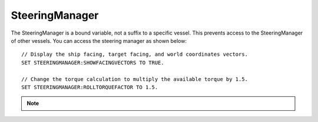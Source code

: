 .. _steeringmanager:

SteeringManager
===============

The SteeringManager is a bound variable, not a suffix to a specific vessel.  This prevents access to the SteeringManager of other vessels.  You can access the steering manager as shown below: ::

    // Display the ship facing, target facing, and world coordinates vectors.
    SET STEERINGMANAGER:SHOWFACINGVECTORS TO TRUE.

    // Change the torque calculation to multiply the available torque by 1.5.
    SET STEERINGMANAGER:ROLLTORQUEFACTOR TO 1.5.

.. note::

    .. versionadded:: 0.18

        The :struct:`SteeringManager` was added to improve the accuracy of kOS's cooked steering.  While this code is a significant improvement over the old system, it is not perfect.  Specifically it does not properly calculate the effects of control surfaces, nor does it account for atmospheric drag.  It also does not adjust for asymmetric RCS or Engine thrust.  It does allow for some modifications to the built in logic through the torque adjustments and factors.  However, if there is a condition for which the new steering manager is unable to provide accurate control, you should continue to fall back to raw controls.


.. structure:: SteeringManager

    ===================================== ========================= =============
     Suffix                                Type                      Description
    ===================================== ========================= =============
     :attr:`PITCHPID`                      :struct:`PIDLoop`         The PIDLoop for the pitch direction.
     :attr:`YAWPID`                        :struct:`PIDLoop`         The PIDLoop for the yaw direction.
     :attr:`ROLLPID`                       :struct:`PIDLoop`         The PIDLoop for the roll direction.
     :attr:`ENABLED`                       bool                      Returns true if the `SteeringManager` is currently controlling the vessel
     :attr:`TARGET`                        :struct:`Direction`       The direction that the vessel is currently steering towards
     :meth:`RESETPIDS()`                   none                      Called to call `RESET` on all steering PID loops.
     :attr:`SHOWFACINGVECTORS`             bool                      Enable/disable display of ship facing, target, and world coordinates vectors.
     :attr:`SHOWANGULARVECTORS`            bool                      Enable/disable display of angular rotation vectors
     :attr:`SHOWTHRUSTVECTORS`             bool                      Enable/disable display of engine thrust vectors
     :attr:`SHOWRCSVECTORS`                bool                      Enable/disable display of rcs thrust vectors
     :attr:`SHOWSTEERINGSTATS`             bool                      Enable/disable printing of the steering information on the terminal
     :attr:`WRITECSVFILES`                  bool                      Enable/disable logging steering to csv files.
     :attr:`PITCHTS`                       scalar (s)                Settling time for the pitch torque calculation
     :attr:`YAWTS`                         scalar (s)                Settling time for the yaw torque calculation
     :attr:`ROLLTS`                        scalar (s)                Settling time for the roll torque calculation
     :attr:`MAXSTOPPINGTIME`               scalar (s)                The maximum amount of stopping time to limit angular turn rate.
     :attr:`ANGLEERROR`                    scalar (deg)              The angle between vessel:facing and target directions
     :attr:`PITCHERROR`                    scalar (deg)              The angular error in the pitch direction
     :attr:`YAWERROR`                      scalar (deg)              The angular error in the yaw direction
     :attr:`ROLLERROR`                     scalar (deg)              The angular error in the roll direction
     :attr:`PITCHTORQUEADJUST`             scalar (kN)               Additive adjustment to pitch torque (calculated)
     :attr:`YAWTORQUEADJUST`               scalar (kN)               Additive adjustment to yaw torque (calculated)
     :attr:`ROLLTORQUEADJUST`              scalar (kN)               Additive adjustment to roll torque (calculated)
     :attr:`PITCHTORQUEFACTOR`             scalar                    Multiplicative adjustment to pitch torque (calculated)
     :attr:`YAWTORQUEFACTOR`               scalar                    Multiplicative adjustment to yaw torque (calculated)
     :attr:`ROLLTORQUEFACTOR`              scalar                    Multiplicative adjustment to roll torque (calculated)
    ===================================== ========================= =============

.. attribute:: SteeringManager:PITCHPID

    :type: :struct:`PIDLoop`
    :access: Get only

    Returns the PIDLoop object for the pitch direction.  This allows direct manipulation of the gain parameters, and other components of the :struct:`PIDLoop` structure.  The loop's `MAXOUTPUT` value will be overwritten on every sample, with it being set to limit the maximum turning rate to that which can be stopped in a :attr:`MAXSTOPPINGTIME` seconds (calculated based on available torque, and the ship's moment of inertia).

.. attribute:: SteeringManager:YAWPID

    :type: :struct:`PIDLoop`
    :access: Get only

    Returns the PIDLoop object for the yaw direction.  This allows direct manipulation of the gain parameters, and other components of the :struct:`PIDLoop` structure.  The loop's `MAXOUTPUT` value will be overwritten on every sample, with it being set to limit the maximum turning rate to that which can be stopped in a :attr:`MAXSTOPPINGTIME` seconds (calculated based on available torque, and the ship's moment of inertia).

.. attribute:: SteeringManager:ROLLPID

    :type: :struct:`PIDLoop`
    :access: Get only

    Returns the PIDLoop object for the roll direction.  This allows direct manipulation of the gain parameters, and other components of the :struct:`PIDLoop` structure.  The loop's `MAXOUTPUT` value will be overwritten on every sample, with it being set to limit the maximum turning rate to that which can be stopped in a :attr:`MAXSTOPPINGTIME` seconds (calculated based on available torque, and the ship's moment of inertia).

.. attribute:: SteeringManager:ENABLED

    :type: bool
    :access: Get only

    Returns true if the SteeringManager is currently controlling the vessel steering.

.. attribute:: SteeringManager:TARGET

    :type: :struct:`Direction`
    :access: Get only

    Returns direction that the is currently being targeted.  If steering is locked to a vector, this will return the calculated direction.  If steering is locked to "kill", this will return the vessel's last facing direction.

.. method:: SteeringManager:RESETPIDS

    :return: none

    Returns direction that the is currently being targeted.  If steering is locked to a vector, this will return the calculated direction.  If steering is locked to "kill", this will return the vessel's last facing direction.

.. attribute:: SteeringManager:SHOWFACINGVECTORS

    :type: bool
    :access: Get/Set

    Setting this suffix to true will cause the steering manager to display graphical vectors (see :struct:`VecDraw`) representing the forward, top, and starboard of the facing direction, as well as the world x, y, and z axis orientation (centered on the vessel).  Setting to false will hide the vectors, as will disabling locked steering.

.. attribute:: SteeringManager:SHOWANGULARVECTORS

    :type: bool
    :access: Get/Set

    Setting this suffix to true will cause the steering manager to display graphical vectors (see :struct:`VecDraw`) representing the current and target angular velocities in the pitch, yaw, and roll directions.  Setting to false will hide the vectors, as will disabling locked steering.

.. attribute:: SteeringManager:SHOWTHRUSTVECTORS

    :type: bool
    :access: Get/Set

    Setting this suffix to true will cause the steering manager to display graphical vectors (see :struct:`VecDraw`) representing the thrust and torque for each active engine.  Setting to false will hide the vectors, as will disabling locked steering.

.. attribute:: SteeringManager:SHOWRCSVECTORS

    :type: bool
    :access: Get/Set

    Setting this suffix to true will cause the steering manager to display graphical vectors (see :struct:`VecDraw`) representing the thrust and torque for each active RCS block.  Setting to false will hide the vectors, as will disabling locked steering.

.. attribute:: SteeringManager:SHOWSTEERINGSTATS

    :type: bool
    :access: Get/Set

    Setting this suffix to true will cause the steering manager to clear the terminal screen and print steering data each update.

.. attribute:: SteeringManager:WRITECSVFILES

    :type: bool
    :access: Get/Set

    Setting this suffix to true will cause the steering manager log the data from all 6 PIDLoops calculating target angular velocity and target torque.  The files are stored in the `[KSP Root]\GameData\kOS\Plugins\PluginData\kOS` folder, with one file per loop and a new file created for each new manager instance (i.e. every launch, every revert, and every vessel load).  These files can grow quite large, and add up quickly, so it is recommended to only set this value to true for testing or debugging and not normal operation.

.. attribute:: SteeringManager:PITCHTS

    :type: scalar
    :access: Get/Set

    Represents the settling time for the PID calculating pitch torque based on target angular velocity.  The proportional and integral gain is calculated based on the settling time and the moment of inertia in the pitch direction.  Ki = (moment of inertia) * (4 / (settling time)) ^ 2.  Kp = 2 * sqrt((moment of inertia) * Ki).

.. attribute:: SteeringManager:YAWTS

    :type: scalar
    :access: Get/Set

    Represents the settling time for the PID calculating yaw torque based on target angular velocity.  The proportional and integral gain is calculated based on the settling time and the moment of inertia in the yaw direction.  Ki = (moment of inertia) * (4 / (settling time)) ^ 2.  Kp = 2 * sqrt((moment of inertia) * Ki).

.. attribute:: SteeringManager:ROLLTS

    :type: scalar
    :access: Get/Set

    Represents the settling time for the PID calculating roll torque based on target angular velocity.  The proportional and integral gain is calculated based on the settling time and the moment of inertia in the roll direction.  Ki = (moment of inertia) * (4 / (settling time)) ^ 2.  Kp = 2 * sqrt((moment of inertia) * Ki).

.. attribute:: SteeringManager:MAXSTOPPINGTIME

    :type: scalar (s)
    :access: Get/Set

    This value is used to limit the turning rate when calculating target angular velocity.  The ship will not turn faster than what it can stop in this amount of time.  The maximum angular velocity about each axis is calculated as: (max angular velocity) = MAXSTOPPINGTIME * (available torque) / (moment of inertia).

.. attribute:: SteeringManager:ANGLEERROR

    :type: scalar (deg)
    :access: Get only

    The angle between the ship's facing direction forward vector and the target direction's forward.  This is the combined pitch and yaw error.

.. attribute:: SteeringManager:PITCHERROR

    :type: scalar (deg)
    :access: Get only

    The pitch angle between the ship's facing direction and the target direction.

.. attribute:: SteeringManager:YAWERROR

    :type: scalar (deg)
    :access: Get only

    The yaw angle between the ship's facing direction and the target direction.

.. attribute:: SteeringManager:ROLLERROR

    :type: scalar (deg)
    :access: Get only

    The roll angle between the ship's facing direction and the target direction.

.. attribute:: SteeringManager:PITCHTORQUEADJUST

    :type: scalar (kNm)
    :access: Get/Set

    You can set this value to provide an additive bias to the calculated available pitch torque. (available torque) = ((calculated torque) + PITCHTORQUEADJUST * PITCHTORQUEFACTOR.

.. attribute:: SteeringManager:YAWTORQUEADJUST

    :type: scalar (kNm)
    :access: Get/Set

    You can set this value to provide an additive bias to the calculated available yaw torque. (available torque) = ((calculated torque) + YAWTORQUEADJUST) * YAWTORQUEFACTOR.

.. attribute:: SteeringManager:ROLLTORQUEADJUST

    :type: scalar (kNm)
    :access: Get/Set

    You can set this value to provide an additive bias to the calculated available roll torque. (available torque) = ((calculated torque) + ROLLTORQUEADJUST * ROLLTORQUEFACTOR.

.. attribute:: SteeringManager:PITCHTORQUEFACTOR

    :type: scalar (kNm)
    :access: Get/Set

    You can set this value to provide an multiplicative factor bias to the calculated available pitch torque. (available torque) = ((calculated torque) + PITCHTORQUEADJUST * PITCHTORQUEFACTOR.

.. attribute:: SteeringManager:YAWTORQUEFACTOR

    :type: scalar (kNm)
    :access: Get/Set

    You can set this value to provide an multiplicative factor bias to the calculated available yaw torque. (available torque) = ((calculated torque) + YAWTORQUEADJUST) * YAWTORQUEFACTOR.

.. attribute:: SteeringManager:ROLLTORQUEFACTOR

    :type: scalar (kNm)
    :access: Get/Set

    You can set this value to provide an multiplicative factor bias to the calculated available roll torque. (available torque) = ((calculated torque) + ROLLTORQUEADJUST * ROLLTORQUEFACTOR.
